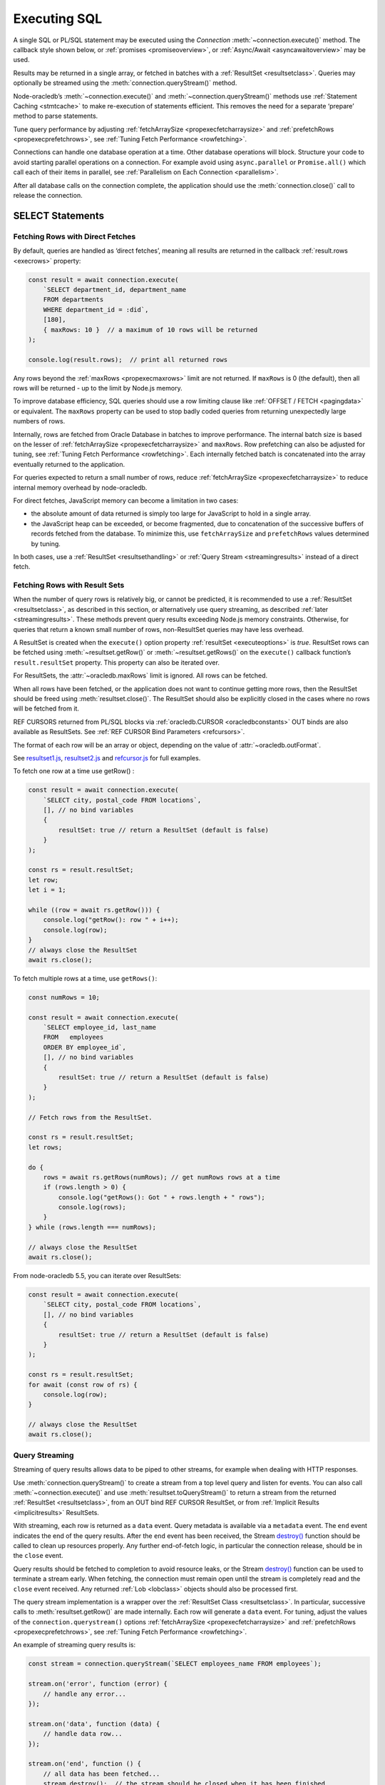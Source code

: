 .. _sqlexecution:

*************
Executing SQL
*************

A single SQL or PL/SQL statement may be executed using the *Connection*
:meth:`~connection.execute()` method. The callback style shown below, or
:ref:`promises <promiseoverview>`, or :ref:`Async/Await <asyncawaitoverview>`
may be used.

Results may be returned in a single array, or fetched in batches with a
:ref:`ResultSet <resultsetclass>`. Queries may optionally be streamed
using the :meth:`connection.queryStream()` method.

Node-oracledb’s :meth:`~connection.execute()` and
:meth:`~connection.queryStream()` methods use :ref:`Statement
Caching <stmtcache>` to make re-execution of statements efficient.
This removes the need for a separate ‘prepare’ method to parse
statements.

Tune query performance by adjusting
:ref:`fetchArraySize <propexecfetcharraysize>` and
:ref:`prefetchRows <propexecprefetchrows>`, see :ref:`Tuning Fetch
Performance <rowfetching>`.

Connections can handle one database operation at a time. Other database
operations will block. Structure your code to avoid starting parallel
operations on a connection. For example avoid using ``async.parallel``
or ``Promise.all()`` which call each of their items in parallel, see
:ref:`Parallelism on Each Connection <parallelism>`.

After all database calls on the connection complete, the application
should use the :meth:`connection.close()` call to release the connection.

.. _select:

SELECT Statements
=================

.. _fetchingrows:

Fetching Rows with Direct Fetches
---------------------------------

By default, queries are handled as ‘direct fetches’, meaning all results
are returned in the callback :ref:`result.rows <execrows>` property:

.. code-block:: javascript

    const result = await connection.execute(
        `SELECT department_id, department_name
        FROM departments
        WHERE department_id = :did`,
        [180],
        { maxRows: 10 }  // a maximum of 10 rows will be returned
    );

    console.log(result.rows);  // print all returned rows

Any rows beyond the :ref:`maxRows <propexecmaxrows>` limit are not
returned. If ``maxRows`` is 0 (the default), then all rows will be
returned - up to the limit by Node.js memory.

To improve database efficiency, SQL queries should use a row limiting
clause like :ref:`OFFSET / FETCH <pagingdata>` or equivalent. The
``maxRows`` property can be used to stop badly coded queries from
returning unexpectedly large numbers of rows.

Internally, rows are fetched from Oracle Database in batches to improve
performance. The internal batch size is based on the lesser of
:ref:`fetchArraySize <propexecfetcharraysize>` and ``maxRows``. Row
prefetching can also be adjusted for tuning, see :ref:`Tuning Fetch
Performance <rowfetching>`. Each internally fetched batch is
concatenated into the array eventually returned to the application.

For queries expected to return a small number of rows, reduce
:ref:`fetchArraySize <propexecfetcharraysize>` to reduce internal
memory overhead by node-oracledb.

For direct fetches, JavaScript memory can become a limitation in two
cases:

-  the absolute amount of data returned is simply too large for
   JavaScript to hold in a single array.

-  the JavaScript heap can be exceeded, or become fragmented, due to
   concatenation of the successive buffers of records fetched from the
   database. To minimize this, use ``fetchArraySize`` and
   ``prefetchRows`` values determined by tuning.

In both cases, use a :ref:`ResultSet <resultsethandling>` or :ref:`Query
Stream <streamingresults>` instead of a direct fetch.

.. _resultsethandling:

Fetching Rows with Result Sets
------------------------------

When the number of query rows is relatively big, or cannot be predicted,
it is recommended to use a :ref:`ResultSet <resultsetclass>`, as described
in this section, or alternatively use query streaming, as described
:ref:`later <streamingresults>`. These methods prevent query results
exceeding Node.js memory constraints. Otherwise, for queries that return
a known small number of rows, non-ResultSet queries may have less
overhead.

A ResultSet is created when the ``execute()`` option property
:ref:`resultSet <executeoptions>` is *true*. ResultSet rows can be
fetched using :meth:`~resultset.getRow()` or :meth:`~resultset.getRows()`
on the ``execute()`` callback function’s ``result.resultSet`` property.
This property can also be iterated over.

For ResultSets, the :attr:`~oracledb.maxRows` limit is ignored.
All rows can be fetched.

When all rows have been fetched, or the application does not want to
continue getting more rows, then the ResultSet should be freed using
:meth:`resultset.close()`. The ResultSet should also be explicitly closed
in the cases where no rows will be fetched from it.

REF CURSORS returned from PL/SQL blocks via
:ref:`oracledb.CURSOR <oracledbconstants>` OUT binds are also
available as ResultSets. See :ref:`REF CURSOR Bind
Parameters <refcursors>`.

The format of each row will be an array or object, depending on the
value of :attr:`~oracledb.outFormat`.

See
`resultset1.js <https://github.com/oracle/node-oracledb/tree/main/examples/resultset1.js>`__,
`resultset2.js <https://github.com/oracle/node-oracledb/tree/main/examples/resultset2.js>`__
and
`refcursor.js <https://github.com/oracle/node-oracledb/tree/main/examples/refcursor.js>`__
for full examples.

To fetch one row at a time use getRow() :

.. code-block:: javascript

    const result = await connection.execute(
        `SELECT city, postal_code FROM locations`,
        [], // no bind variables
        {
            resultSet: true // return a ResultSet (default is false)
        }
    );

    const rs = result.resultSet;
    let row;
    let i = 1;

    while ((row = await rs.getRow())) {
        console.log("getRow(): row " + i++);
        console.log(row);
    }
    // always close the ResultSet
    await rs.close();

To fetch multiple rows at a time, use ``getRows()``:

.. code-block:: javascript

    const numRows = 10;

    const result = await connection.execute(
        `SELECT employee_id, last_name
        FROM   employees
        ORDER BY employee_id`,
        [], // no bind variables
        {
            resultSet: true // return a ResultSet (default is false)
        }
    );

    // Fetch rows from the ResultSet.

    const rs = result.resultSet;
    let rows;

    do {
        rows = await rs.getRows(numRows); // get numRows rows at a time
        if (rows.length > 0) {
            console.log("getRows(): Got " + rows.length + " rows");
            console.log(rows);
        }
    } while (rows.length === numRows);

    // always close the ResultSet
    await rs.close();

From node-oracledb 5.5, you can iterate over ResultSets:

.. code-block:: javascript

    const result = await connection.execute(
        `SELECT city, postal_code FROM locations`,
        [], // no bind variables
        {
            resultSet: true // return a ResultSet (default is false)
        }
    );

    const rs = result.resultSet;
    for await (const row of rs) {
        console.log(row);
    }

    // always close the ResultSet
    await rs.close();

.. _streamingresults:

Query Streaming
---------------

Streaming of query results allows data to be piped to other streams, for
example when dealing with HTTP responses.

Use :meth:`connection.queryStream()` to create a stream
from a top level query and listen for events. You can also call
:meth:`~connection.execute()` and use
:meth:`resultset.toQueryStream()` to return a stream from the
returned :ref:`ResultSet <resultsetclass>`, from an OUT bind REF CURSOR
ResultSet, or from :ref:`Implicit Results <implicitresults>` ResultSets.

With streaming, each row is returned as a ``data`` event. Query metadata
is available via a ``metadata`` event. The ``end`` event indicates the
end of the query results. After the ``end`` event has been received, the
Stream
`destroy() <https://nodejs.org/api/stream.html#stream_readable_destroy_error>`__
function should be called to clean up resources properly. Any further
end-of-fetch logic, in particular the connection release, should be in
the ``close`` event.

Query results should be fetched to completion to avoid resource leaks,
or the Stream
`destroy() <https://nodejs.org/api/stream.html#stream_readable_destroy_error>`__
function can be used to terminate a stream early. When fetching, the
connection must remain open until the stream is completely read and the
``close`` event received. Any returned :ref:`Lob <lobclass>` objects
should also be processed first.

The query stream implementation is a wrapper over the :ref:`ResultSet
Class <resultsetclass>`. In particular, successive calls to
:meth:`resultset.getRow()` are made internally. Each row will generate a
``data`` event. For tuning, adjust the values of the
``connection.querystream()`` options
:ref:`fetchArraySize <propexecfetcharraysize>` and
:ref:`prefetchRows <propexecprefetchrows>`, see :ref:`Tuning Fetch
Performance <rowfetching>`.

An example of streaming query results is:

.. code-block:: javascript

    const stream = connection.queryStream(`SELECT employees_name FROM employees`);

    stream.on('error', function (error) {
        // handle any error...
    });

    stream.on('data', function (data) {
        // handle data row...
    });

    stream.on('end', function () {
        // all data has been fetched...
        stream.destroy();  // the stream should be closed when it has been finished
    });

    stream.on('close', function () {
        // can now close connection...  (Note: do not close connections on 'end')
    });

    stream.on('metadata', function (metadata) {
        // access metadata of query
    });

    // listen to any other standard stream events...

See `selectstream.js <https://github.com/oracle/node-oracledb/tree/main/
examples/selectstream.js>`__ for a runnable example using
``connection.queryStream()``.

The :ref:`REF CURSOR Bind Parameters <refcursors>` section shows using
``toQueryStream()`` to return a stream for a REF CURSOR.

.. _queryoutputformats:

Query Output Formats
--------------------

Query rows may be returned as an array of column values, or as
JavaScript objects, depending on the values of
:attr:`~oracledb.outFormat`.

The default format for each row is an array of column values. For
example:

.. code-block:: javascript

    const result = await connection.execute(
        `SELECT department_id, department_name
        FROM departments
        WHERE manager_id < :id`,
        [110]  // bind value for :id
    );

    console.log(result.rows);

If run with Oracle’s sample HR schema, the output is::

    [ [ 60, 'IT' ], [ 90, 'Executive' ], [ 100, 'Finance' ] ]

Using this format is recommended for efficiency.

Alternatively, rows may be fetched as JavaScript objects. To do so,
specify the ``outFormat`` option to be ``oracledb.OUT_FORMAT_OBJECT``:

.. code-block:: javascript

    oracledb.outFormat = oracledb.OUT_FORMAT_OBJECT;

The value can also be set as an ``execute()`` option:

.. code-block:: javascript

    const result = await connection.execute(
        `SELECT department_id, department_name
        FROM departments
        WHERE manager_id < :id`,
        [110],  // bind value for :id
        { outFormat: oracledb.OUT_FORMAT_OBJECT }
    );

    console.log(result.rows);

The output is::

    [   { DEPARTMENT_ID: 60, DEPARTMENT_NAME: 'IT' },
        { DEPARTMENT_ID: 90, DEPARTMENT_NAME: 'Executive' },
        { DEPARTMENT_ID: 100, DEPARTMENT_NAME: 'Finance' } ]

In the preceding example, each row is a JavaScript object that specifies
column names and their respective values. Note the property names follow
Oracle’s standard name-casing rules. They will commonly be uppercase,
since most applications create tables using unquoted, case-insensitive
names.

Prior to node-oracledb 4.0, the constants ``oracledb.ARRAY`` and
``oracledb.OBJECT`` were used. These are now deprecated.

.. _nestedcursors:

Fetching Nested Cursors
-----------------------

Support for queries containing `cursor
expressions <https://www.oracle.com/pls/topic/lookup?ctx=dblatest&id=GUID-B28362BE-8831-4687-89CF-9F77DB3698D2>`__
that return nested cursors was added in node-oracledb 5.0.

Each nested cursor in query results is returned as a sub-array of rows
in :ref:`result.rows <execrows>`. For example with:

.. code-block:: javascript

    const sql = `SELECT department_name,
                CURSOR(SELECT salary, commission_pct
                FROM employees e
                WHERE e.department_id = d.department_id
                ORDER BY salary) as nc
                FROM departments d
                ORDER BY department_name`;

    const result = await connection.execute(sql);
    console.dir(result.rows, {depth: null});

Output will be::

    [
        [ 'Accounting', [ [ 8300, null ], [ 12008, null ] ] ],
        [ 'Administration', [ [ 4400, null ] ] ],
        [ 'Benefits', [] ],
        [ 'Construction', [] ],
        [ 'Contracting', [] ],
        [ 'Control And Credit', [] ],
        [ 'Corporate Tax', [] ],
        [
            'Executive',
            [ [ 17000, null ], [ 17000, null ], [ 24000, null ] ]
        ],
        [
            'Finance',
            [
                [ 6900, null ],
                [ 7700, null ],
                [ 7800, null ],
                [ 8200, null ],
                [ 9000, null ],
                [ 12008, null ]
            ]
        ],
    . . .

If :attr:`oracledb.outFormat` is ``oracledb.OUT_FORMAT_OBJECT``, then each
row in the sub-array is an object, for example with:

.. code-block:: javascript

    result = await connection.execute(sql, [], {outFormat: oracledb.OUT_FORMAT_OBJECT});

Output will be::

    [
        {
            DEPARTMENT_NAME: 'Accounting',
            NC: [
                { SALARY: 8300, COMMISSION_PCT: null },
                { SALARY: 12008, COMMISSION_PCT: null }
            ]
        },
        {
            DEPARTMENT_NAME: 'Administration',
            NC: [ { SALARY: 4400, COMMISSION_PCT: null } ]
        },
    . . .

The values of :attr:`oracledb.maxRows`, and
:attr:`oracledb.fetchArraySize` used when
executing the top-level query also apply to each nested cursor that is
fetched. The :attr:`oracledb.fetchAsBuffer` and
:attr:`oracledb.fetchAsString` values are also
used.

The total number of cursors open is constrained by the `OPEN_CURSORS
initialization
parameter <https://www.oracle.com/pls/topic/lookup?ctx=dblatest&id=GUID-FAFD1247-06E5-4E64-917F-AEBD4703CF40>`__
of the database. With the query above, where each row contains a single
nested cursor, and when :attr:`~oracledb.fetchArraySize`
is 100 (the default), then 101 cursors will be open at a time. One
cursor is required for the top level query and one cursor is required
for each of the 100 rows internally fetched at a time.

If the ``connection.execute()`` option
:ref:`resultSet <propexecresultset>` is set to *true*, or when using
:meth:`connection.queryStream()`, then each nested cursor
in a fetched row is returned as a :ref:`ResultSet <resultsetclass>`
object. You can recursively call :meth:`resultSet.getRow()`,
:meth:`resultSet.getRows()`, or
:meth:`resultSet.toQueryStream()` on the ResultSet to
fetch each nested cursor’s data.

For example:

.. code-block:: javascript

    async function traverseResults(resultSet) {
        const fetchedRows = [];
        while (true) {
            const row = await resultSet.getRow();
            if (!row)
                break;
            for (let i = 0; i < row.length; i++) {
                if (row[i] instanceof oracledb.ResultSet) {
                    const rs = row[i];
                    row[i] = await traverseResults(rs); // replace a cursor with its expansion
                    await rs.close();
                }
            }
            fetchedRows.push(row);
        }
        return fetchedRows;
    }

    const sql = `SELECT department_name,
                CURSOR(SELECT salary, commission_pct
                FROM employees e
                WHERE e.department_id = d.department_id
                ORDER BY salary) as nc
                FROM departments d
                ORDER BY department_name`;

    const result = await connection.execute(sql, [], { resultSet: true });

    const rows = await traverseResults(result.resultSet);
    await result.resultSet.close();

    console.dir(rows, {depth: null});

Output is the same as the previous non-resultSet example.

Each ResultSet should be closed when it is no longer needed.

Warning: You should not concurrently fetch data from nested cursors, for
example with ``Promise.all()``, in different data rows because this may
give inconsistent results.

.. _querymeta:

Query Column Metadata
---------------------

The column names of a query are returned in the ``execute()`` callback’s
:ref:`result.metaData <execmetadata>` attribute.

When using a :ref:`ResultSet <resultsetclass>`, metadata is also available
in :attr:`resultset.metaData`. For queries using
:meth:`~connection.queryStream()`, metadata is available via the
``metadata`` event.

The metadata is an array of objects, one per column. By default each
object has the ``name``, ``fetchType``, ``dbType``, ``dbTypeName``,
``nullable``, ``precision``, and ``scale`` attributes. Description of these
properties is given in the :ref:`result.metaData <execmetadata>` description.

Also, see :meth:`connection.getStatementInfo()`.

For example:

.. code-block:: javascript

    const result = await connection.execute(
        `SELECT department_id, department_name
        FROM departments
        WHERE manager_id < :id`,
        [110]  // bind value for :id
    );

    console.dir(result.metaData, { depth: null });  // show the metadata

The output is::

    [
        {
            name: 'DEPARTMENT_ID',
            fetchType: 2010,
            dbType: 2010,
            dbTypeName: 'NUMBER',
            nullable: false,
            precision: 4,
            scale: 0
        },
        {
            name: 'DEPARTMENT_NAME',
            fetchType: 2001,
            dbType: 2001,
            dbTypeName: 'VARCHAR2',
            nullable: false,
            byteSize: 30
        }
    ]

The names are in uppercase. This is the default casing behavior for
Oracle Client programs when a database table is created with unquoted,
case-insensitive column names. You can use a
:ref:`fetch type handler <columncase>` to change the column names to
lowercase.

The :attr:`oracledb.extendedMetadata` property and the
:meth:`connection.execute()` option
:ref:`extendedMetaData <propexecextendedmetadata>` are desupported. Extended
metadata is now always returned.

.. _changefetcheddata:

Changing Fetched Data
---------------------

You may need to change the default conversion from an Oracle Database type
to a Node.js type in order to prevent data loss or to fit the purpose of your
Node.js application. Data returned by node-oracledb queries can be changed by
using the :ref:`fetchAsString and fetchAsBuffer <fetchppties>` properties, by
using :ref:`fetch type handlers <fetchtypehandler>`, or by using
:ref:`"converters" <converterfunc>`.

.. _fetchppties:

Using :attr:`~oracledb.fetchAsString` or :attr:`~oracledb.fetchAsBuffer` Properties
+++++++++++++++++++++++++++++++++++++++++++++++++++++++++++++++++++++++++++++++++++

The global :attr:`~oracledb.fetchAsString`and :attr:`~oracledb.fetchAsBuffer`
properties are convenience settings which can be used by an application for
common data type conversions.

The :attr:`~oracledb.fetchAsString` property can be used by an application to
force the queried column data to be returned as Strings instead of the default
type such as number, date, or CLOB. See :ref:`fetchasstringhandling` for an
example.

The :attr:`~oracledb.fetchAsBuffer` property can be used to force the queried
column data to be returned as Buffers instead of the default
:ref:`Lob <lobclass>` instance. See :ref:`fetching every BLOB as a buffer
<fetchasbuffereg>` for an example.

.. _fetchtypehandler:

Using Fetch Type Handlers
+++++++++++++++++++++++++

Other than common data type conversions using the global ``fetchAsString`` and
``fetchAsBuffer`` settings, you may need more flexibility to modify the
fetched column data. In such cases, a fetch type handler can be specified for
queries. The fetch type handler asks the database to perform a conversion of
the column data type to the desired data type before the data is returned from
the database to node-oracledb. If the database does not support the conversion
of data types, an error will be returned. Also, fetch type handlers allow you
to change column names, for example, to change the column names to lowercase.
The fetch type handler functionality replaces the deprecated
:ref:`fetchInfo <propexecfetchinfo>` property.

For BLOB, CLOB, NCLOB, and JSON data types, the data type conversion is
performed on the database. For all other data types, the node-oracledb Thick
mode uses :ref:`National Language Support (NLS) <nls>` conversion routines to
perform the data type conversion. The node-oracledb Thin mode uses
JavaScript functionality such as ``toString()``. To modify the default
conversion behavior, you can use a :ref:`converter function <converterfunc>`.

A fetch type handler can be specified in the :attr:`oracledb.fetchTypeHandler`
attribute or as an :ref:`option <propexecfetchtypehandler>` in
:meth:`connection.execute()`. The
:ref:`fetchTypeHandler option <propexecfetchtypehandler>` specified
in the ``connection.execute()`` overrides the value of
:attr:`oracledb.fetchTypeHandler`.

The fetch type handler is expected to be a function with a single object
argument. This single object argument contains the ``byteSize``, ``dbType``,
``dbTypeName``, ``dbTypeClass``, ``name``, ``nullable``, ``precision``, and
``scale`` attributes. See :attr:`oracledb.fetchTypeHandler` for more
information on these attributes.

The function is called once for each column that is going to be fetched. The
function is expected to return either nothing or an object containing:

- The ``type`` attribute
- Or the :ref:`converter <converterfunc>` attribute
- Or both the ``type`` and ``converter`` attributes

The ``type`` attribute is the requested database type and it is one of the
:ref:`oracledbconstantsdbtype`. The conversion is performed from the
``dbType`` value in the metadata found in the database to this requested
type.

For example, to tell the database to return numbers as strings:

.. code-block:: javascript

    const result = await connection.execute(
        `SELECT salary FROM employees WHERE employee_id = :id`,
        [178],
        {
            fetchTypeHandler: function(metaData) {
                // Tells the database to return number as strings
                if (metaData.dbType == oracledb.DB_TYPE_NUMBER) {
                    return {type: oracledb.STRING}
                }
            }
        }
    );

    console.log(result.rows);

This fetch type handler is called once for the salary column in the SELECT query.
The database will return a string representation of the row's value. This query
prints ``'7000'`` which shows that the salary column which is a number was
converted to a string. Without the fetch type handler, the output would have
been the number ``7000``.

.. note::

    If the value returned by the fetch type handler function is undefined or
    no value is specified in the ``type`` attribute of the returned object,
    then the ``type`` specified in the metadata or the ``type`` defined by
    processing the :attr:`oracledb.fetchAsString` and
    :attr:`oracledb.fetchAsBuffer` properties is used.

.. _columncase:

An example of a fetch type handler that converts column names to lowercase is
shown below:

.. code-block:: javascript

    const result = await connection.execute(
        `SELECT 1 AS col1, 2 AS COL2 FROM dual`,
        [],
        {
            fetchTypeHandler: function(metaData) {
                // Tells the database to return column names in lowercase
                metaData.name = metaData.name.toLowerCase();
            }
        }
    );

    console.dir(result.rows, {depth: null});

In the output, the column names are printed in lowercase::

    [
        {
            col1: 1,
            col2: 2,
        }
    ]

See `lowercasecolumn.js <https://github.com/oracle/node-oracledb/
tree/main/examples/lowercasecolumn.js>`__ for a runnable example.

An example of using fetch type handlers for date and number localizations
is shown in :ref:`thindate` and :ref:`thinnumber`.

.. _converterfunc:

Using Fetch Type Handlers with Converters
+++++++++++++++++++++++++++++++++++++++++

Node-oracledb "converters" can be used with fetch type handlers to change the
returned data. The converter is a function which accepts the value that will be
returned by :meth:`connection.execute()` for a particular row and column
and returns the value that will actually be returned by
``connection.execute()``. The converter function runs within the
:meth:`connection.execute()` or :meth:`resultSet.getRows()` functions
and can make database calls.

For example:

.. code-block:: javascript

    oracledb.fetchTypeHandler = function(metaData) {
        if (metadata.name.endsWith("ID")) {
            const myConverter = (v) => {
                if (v !== null)
                    v = v.padStart(9, "0");
                return v;
            };
            return {type: oracledb.DB_TYPE_VARCHAR, converter: myConverter};
        }
    }

The fetch type handler is called once for each column in the SELECT query. For
each column name that ends with "ID", the database will return a string
representation of each row's value. The converter will then be called in
Node.js for each of those values. Using it in a query:

.. code-block:: javascript

    const result = await connection.execute(
        `SELECT 5 AS myid, 6 AS myvalue, 'A string' AS mystring FROM DUAL`;
    );
    console.log(result.rows)

This query prints::

    ['000000005', 6 , 'A string']

This shows that the number was first converted to a string by the database, as
requested in the fetch type handler. The converter function then added the
eight leading zeroes to the data before the value was returned to the
application.

.. note::

    If the value returned by the fetch type handler function is undefined or
    no value is specified in the converter function of the returned object, then
    no conversion takes place.

.. _typemap:

Fetching Different Data Types
-----------------------------

Oracle number, date, character, ROWID, UROWID, LONG and LONG RAW column
types are selected as Numbers, Dates, Strings, or Buffers. BLOBs and
CLOBs are selected into :ref:`Lobs <lobclass>` by default.

The default mapping for some types can be changed using
:attr:`~oracledb.fetchAsBuffer`, :attr:`~oracledb.fetchAsString`, or
:attr:`~oracledb.fetchTypeHandler`. The
:ref:`fetchTypeHandler <propexecfetchtypehandler>` property can also be
used to change the default mapping, or override a global mapping, for
individual columns.

Data types in ``SELECT`` statements that are unsupported give an error
*NJS-010: unsupported data type in select list*. These include INTERVAL,
BFILE, and XMLType types.

Details are in the following sections.

.. _stringhandling:

Fetching CHAR, VARCHAR2, NCHAR and NVARCHAR
+++++++++++++++++++++++++++++++++++++++++++

Columns of database type CHAR, VARCHAR2, NCHAR and NVARCHAR are returned
from queries as JavaScript strings.

.. _numberhandling:

Fetching Numbers
++++++++++++++++

By default all numeric columns are mapped to JavaScript numbers. Node.js
uses double floating point numbers as its native number type.

When numbers are fetched from the database, conversion to JavaScript’s
less precise binary number format can result in “unexpected”
representations. For example:

.. code-block:: javascript

    const result = await connection.execute(`SELECT 38.73 FROM dual`);
    console.log(result.rows[0]); // gives 38.730000000000004

Similar issues can occur with binary floating-point arithmetic purely in
Node.js, for example:

.. code-block:: javascript

    console.log(0.2 + 0.7); // gives 0.8999999999999999

Node.js can also only represent numbers up to 2 ^ 53 which is
9007199254740992. Numbers larger than this will be truncated.

The primary recommendation for number handling is to use Oracle SQL or
PL/SQL for mathematical operations, particularly for currency
calculations.

To reliably work with numbers in Node.js, use ``fetchAsString`` or
``fetchTypeHandler`` (see :ref:`fetchasstringhandling`) to fetch numbers
in string format, and then use one of the available third-party
JavaScript number libraries that handles large values and more
precision.

.. _datehandling:

Fetching Dates and Timestamps
+++++++++++++++++++++++++++++

The Oracle Database DATE and TIMESTAMP columns are fetched as JavaScript date
types in the timezone of the application. The Oracle Database TIMESTAMP WITH
LOCAL TIME ZONE and TIMESTAMP WITH TIME ZONE columns are fetched as TIMESTAMP
WITH LOCAL TIME ZONE. Oracle INTERVAL types are not supported. The connection
session time zone does not affect these data types.

.. versionchanged:: 6.0

    Prior to this release, the DATE and TIMESTAMP columns were fetched as
    TIMESTAMP WITH LOCAL TIME ZONE.

Note that JavaScript Date has millisecond precision. Therefore, timestamps
will lose any sub-millisecond fractional part when fetched.

To make applications more portable, it is recommended to always set the
session time zone to a pre-determined value, such as UTC. The session
time zone should generally match the client system time zone, for
example the ``TZ`` environment variable or the Windows time zone region.

You can find the current session time zone with:

.. code-block:: sql

    SELECT sessiontimezone FROM DUAL;

You can set the environment variable
`ORA_SDTZ <https://www.oracle.com/pls/topic/lookup?ctx=dblatest&id=GUID-
578B5988-31E2-4D0F-ACEA-95C827F6012B>`__ before starting Node.js, for example:

::

    $ export ORA_SDTZ='UTC'
    $ node myapp.js

If this variable is set in the application, it must be set before the
first connection is established:

.. code-block:: javascript

    process.env.ORA_SDTZ = 'UTC';

    const oracledb = require('oracledb');
    const connection = await oracledb.getConnection(. . . );

The session time zone can also be changed at runtime for each connection
by executing:

.. code-block:: javascript

    await connection.execute(`ALTER SESSION SET TIME_ZONE='UTC'`);

Note that this setting will not have any effect on the application
if it is run in node-oracledb Thin mode.

With pooled connections, you could make use of a
:ref:`sessionCallback <createpoolpoolattrssessioncallback>` function
to minimize the number of times the ALTER SESSION needs to be executed.

To set the time zone without requiring the overhead of a
:ref:`round-trip <roundtrips>` to execute the ``ALTER`` statement, you
could use a PL/SQL trigger:

.. code-block:: sql

    CREATE OR REPLACE TRIGGER my_logon_trigger
        AFTER LOGON
        ON hr.SCHEMA
    BEGIN
        EXECUTE IMMEDIATE 'ALTER SESSION SET TIME_ZONE=''UTC''';
    END;

A query that returns the node-oracledb client-side date and timestamp
is:

.. code-block:: sql

    oracledb.fetchAsString = [oracledb.DATE];
    result = await connection.execute(`SELECT current_date, current_timestamp FROM DUAL`);
    console.log(result);

For more information on time zones, see Oracle Support’s `Timestamps &
time zones - Frequently Asked Questions, Doc ID 340512.1
<https://support.oracle.com/epmos/faces/DocumentDisplay?id=340512.1>`__.

.. _fetchasstringhandling:

Fetching Numbers and Dates as String
++++++++++++++++++++++++++++++++++++

The global :attr:`~oracledb.fetchAsString` property can be
used to force all number or date columns (and :ref:`CLOB
columns <queryinglobs>`) queried by an application to be fetched as
strings instead of in native format. Allowing data to be fetched as
strings helps avoid situations where using JavaScript types can lead to
numeric precision loss, or where date conversion is unwanted. This
method can be used for CLOBs up to 1 GB in length.

For example, to force all dates and numbers used by queries in an
application to be fetched as strings:

.. code-block:: javascript

    const oracledb = require('oracledb');

    // Returns date and number as strings
    oracledb.fetchAsString = [ oracledb.DATE, oracledb.NUMBER ];

For dates and numbers, the maximum length of a string created can be 200
bytes.

Individual queries can use the :meth:`~connection.execute()` option
:ref:`fetchTypeHandler <propexecfetchtypehandler>` to map individual number
or date columns to strings without affecting other columns or other queries.
Any global ``fetchAsString`` setting can be overridden to allow specific
columns to have data returned in native format.

.. code-block:: javascript

    const result = await connection.execute(
        `SELECT last_name, hire_date, salary, commission_pct FROM employees WHERE employee_id = :id`,
        [178],
        {
            fetchTypeHandler: function(metaData) {

                if (metaData.name == "HIRE_DATE") {
                    // Tells the database to return the date as string if the
                    // column name is HIRE_DATE
                    return {type: oracledb.DB_TYPE_VARCHAR};
                }
                if (metaData.name == "COMMISSION_PCT") {

                    // Tells the database to override oracledb.fetchAsString
                    // if the column name is COMMISSION_PCT and fetch as
                    // number type
                    return {type: oracledb.DB_TYPE_NUMBER};
                }
            }
        }
    );

    console.log(result.rows);

The output is::

    [
        [
            'Grant',
            'Thu May 24 2007 00:00:00 GMT+1000 (Australian Eastern Standard Time)',
            '7000',
            0.15
        ]
    ]

The date and salary columns are returned as strings, but the commission
is a number. In node-oracledb Thick mode, the default date format can be
set, for example, with the environment variable ``NLS_DATE_FORMAT``. Note
that this variable will only be read if ``NLS_LANG`` is also set.

In node-oracledb Thin mode, all NLS environment variables are ignored.
Fetch type handlers need to be used for :ref:`date <thindate>` and
:ref:`number <thinnumber>` localizations.

Without the mapping capabilities provided by ``fetchAsString`` and
``fetchTypeHandler``, the hire date would have been a JavaScript date, and
both numeric columns would have been represented as numbers::

    [ [ 'Grant', 2007-05-23T14:00:00.000Z, 7000, 0.15 ] ]

To map columns returned from REF CURSORS, use ``fetchAsString``. The
``fetchTypeHandler`` settings do not apply.

In node-oracledb Thick mode, when using ``fetchAsString`` or
``fetchTypeHandler`` for numbers, you may need to explicitly use
``NLS_NUMERIC_CHARACTERS`` to override your NLS settings and force the decimal
separator to be a period. This can be done for each connection by executing
the statement:

.. code-block:: javascript

    await connection.execute(`ALTER SESSION SET NLS_NUMERIC_CHARACTERS = '.,'`);

Alternatively you can set the equivalent environment variable prior to
starting Node.js::

    $ export NLS_NUMERIC_CHARACTERS='.,'

Note this environment variable is not used unless the ``NLS_LANG``
environment variable is also set.

.. _fetchlob:

Fetching BLOB, CLOB and NCLOB
+++++++++++++++++++++++++++++

By default BLOB, CLOB and NCLOB columns are fetched into
:ref:`Lob <lobclass>` instances. For LOBs less than 1 GB in length it can
be more efficient and convenient to fetch them directly into Buffers or
Strings by using the global :attr:`~oracledb.fetchAsBuffer`
or :attr:`~oracledb.fetchAsString` settings, or the
per-column :attr:`~oracledb.fetchTypeHandler` setting. See the
section :ref:`Working with CLOB, NCLOB and BLOB Data <lobhandling>`.

.. _fetchlong:

Fetching LONG and LONG RAW
++++++++++++++++++++++++++

LONG columns in queries will be fetched as Strings. LONG RAW columns
will be fetched as Buffers.

Unlike for LOBs, there is no support for streaming LONG types. Oracle
Database allows values 2 GB in length, but Node.js and V8 memory
limitations typically only allow memory chunks in the order of tens of
megabytes. This means complete data may not be able to fetched from the
database. The SQL function `TO_LOB <https://www.oracle.com/pls/topic/lookup
?ctx=dblatest&id=GUID-35810313-029E-4CB8-8C27-DF432FA3C253>`__
can be used to migrate data to LOB columns which can be streamed to
node-oracledb, however ``TO_LOB`` cannot be used directly in a
``SELECT``.

.. _fetchrowid:

Fetching ROWID and UROWID
+++++++++++++++++++++++++

Queries will return ROWID and UROWID columns as Strings.

.. _fetchraw:

Fetching RAW
++++++++++++

Queries will return RAW columns as Node.js Buffers.

.. _fetchobjects:

Fetching Oracle Database Objects and Collections
++++++++++++++++++++++++++++++++++++++++++++++++

See :ref:`Oracle Database Objects and Collections <objects>`.

.. _pagingdata:

Limiting Rows and Creating Paged Datasets
-----------------------------------------

Query data is commonly fetched in one or more batches of rows:

-  For fetching all data in small sets to process when the number of
   records is too large for Node.js to handle at the same time. This can
   be handled by :ref:`ResultSets <resultsethandling>` or
   :meth:`~connection.queryStream()` with one execution of the SQL
   query.

-  To perform ‘Web pagination’ that allows moving from one set of rows
   to a next, or previous, set on demand.

-  To give an upper bound on the number of rows that a query has to
   process, which can help improve database scalability.

‘Web pagination’ and limiting the maximum number of rows are discussed
in this section. For each ‘page’ of results, a SQL query is executed to
get the appropriate set of rows from a table. Since the query will be
executed more than once, make sure to use :ref:`bind variables <bind>` for
the starting row and the number of rows.

Techniques include:

-  For Oracle Database 12c or later, use the ``OFFSET`` / ``FETCH`` syntax.
   This is similar to the ``LIMIT`` keyword of MySQL. See `Row Limiting:
   Examples <https://www.oracle.com/pls/topic/lookup?ctx=dblatest&id=GUID-
   CFA006CA-6FF1-4972-821E-6996142A51C6>`__ in the Oracle documentation.
   A node-oracledb example is:

   .. code-block:: javascript

        const myoffset = 0;       // do not skip any rows (start at row 1)
        const mymaxnumrows = 20;  // get 20 rows

        const sql = `SELECT last_name
                     FROM employees
                     ORDER BY last_name, employee_id -- See below
                     OFFSET :offset ROWS FETCH NEXT :maxnumrows ROWS ONLY`;

        const result = await connection.execute(
            sql,
            { offset: myoffset, maxnumrows: mymaxnumrows },
            { prefetchRows: mymaxnumrows + 1, fetchArraySize: mymaxnumrows }
        );

   A runnable example is in `rowlimit.js <https://github.com/oracle/
   node-oracledb/tree/main/examples/rowlimit.js>`__.

   It is generally important to ensure that the query returns an
   unambiguous and repeatable order. In the example above, employees can
   have the same last names so it is necessary to also indicate the next
   order field or the primary key, for example ``employee_id``. In some
   applications, where the table data is being changed by other users,
   this may not be possible. However the use of an ``AS OF`` query
   flashback clause in the statement can be considered, depending on the
   application requirements.

   You can use a basic :meth:`~connection.execute()` or a
   :ref:`ResultSet <resultsetclass>`, or
   :meth:`~connection.queryStream()` with your query. For basic
   ``execute()`` fetches, make sure that ``oracledb.maxRows`` is greater
   than the value bound to ``:maxnumrows``, or set to 0 (meaning
   unlimited).

   In applications where the SQL query is not known in advance, this
   method sometimes involves appending the ``OFFSET`` clause to the
   ‘real’ user query. Be very careful to avoid SQL injection security
   issues.

-  For Oracle Database 11g and earlier there are several alternative
   ways to limit the number of rows returned. The old, canonical paging
   query is:

   .. code-block:: sql

        SELECT *
        FROM (SELECT a.*, ROWNUM AS rnum
              FROM (YOUR_QUERY_GOES_HERE -- including the order by) a
              WHERE ROWNUM <= MAX_ROW)
        WHERE rnum >= MIN_ROW

   Here, ``MIN_ROW`` is the row number of first row and ``MAX_ROW`` is
   the row number of the last row to return. Using the same bind values
   definitions as previously, an example is:

   .. code-block:: javascript

        const sql = `SELECT *
                     FROM (SELECT a.*, ROWNUM AS rnum
                           FROM (SELECT last_name FROM employees ORDER BY last_name) a
                           WHERE ROWNUM <= :maxnumrows + :offset)
                     WHERE rnum >= :offset + 1`;

   This always has an ‘extra’ column, here called RNUM.

-  An alternative, preferred query syntax for Oracle Database 11g uses
   the analytic ``ROW_NUMBER()`` function. For example:

   .. code-block:: javascript

    const sql = `SELECT last_name
                 FROM (SELECT last_name,
                       ROW_NUMBER() OVER (ORDER BY last_name) AS myr
                       FROM employees)
                 WHERE myr BETWEEN :offset + 1 and :maxnumrows + :offset`;

   Refer to `On Top-n and Pagination Queries <https://blogs.oracle.com/
   oraclemagazine/post/on-top-n-and-pagination-queries>`__
   in Oracle Magazine for details.

As an anti-example, another way to limit the number of rows returned
involves setting :attr:`~oracledb.maxRows`. However it is more
efficient to let Oracle Database do the row selection in the SQL query
and only fetch the exact number of rows required from the database.

The videos `SQL for pagination queries - memory and
performance <https://www.youtube.com/watch?v=rhOVF82KY7E>`__ and `SQL
for pagination queries - advanced
options <https://www.youtube.com/watch?v=0TdqGlA4bxI>`__ are worth
reviewing.

.. _autoincrement:

Auto-Increment Columns
----------------------

From Oracle Database 12c you can create tables with auto-incremented
values. This is useful to generate unique primary keys for your data
when ROWID or UROWID are not preferred.

In SQL*Plus execute:

.. code-block:: sql

    CREATE TABLE mytable
        (myid NUMBER(11) GENERATED BY DEFAULT ON NULL AS IDENTITY (START WITH 1),
         mydata VARCHAR2(20)
        )

Refer to the `CREATE TABLE identity column documentation
<https://www.oracle.com/pls/topic/lookup?ctx=dblatest&id=GUID-F9CE0CC3-
13AE-4744-A43C-EAC7A71AAAB6__CJAHCAFF>`__.

If you already have a sequence ``myseq`` you can use values from it to
auto-increment a column value like this:

.. code-block:: sql

    CREATE TABLE mytable
        (myid NUMBER DEFAULT myseq.NEXTVAL,
         mydata VARCHAR2(20)
        )

This also requires Oracle Database 12c or later.

Prior to Oracle Database 12c, auto-increment columns in Oracle Database
can be created using a sequence generator and a trigger.

Sequence generators are defined in the database and return Oracle
numbers. Sequence numbers are generated independently of tables.
Therefore, the same sequence generator can be used for more than one
table or anywhere that you want to use a unique number. You can get a
new value from a sequence generator using the NEXTVAL operator in a SQL
statement. This gives the next available number and increments the
generator. The similar CURRVAL operator returns the current value of a
sequence without incrementing the generator.

A trigger is a PL/SQL procedure that is automatically invoked at a
predetermined point. In this example a trigger is invoked whenever an
insert is made to a table.

In SQL*Plus run:

.. code-block:: sql

    CREATE SEQUENCE myseq;
    CREATE TABLE mytable (myid NUMBER PRIMARY KEY, mydata VARCHAR2(20));
    CREATE TRIGGER mytrigger BEFORE INSERT ON mytable FOR EACH ROW
    BEGIN
        :new.myid := myseq.NEXTVAL;
    END;
    /

Prior to Oracle Database 11g replace the trigger assignment with a
SELECT like:

.. code-block:: sql

    SELECT myseq.NEXTVAL INTO :new.myid FROM dual;

Getting the Last Insert ID
++++++++++++++++++++++++++

To get the automatically inserted identifier in node-oracledb, use a
:ref:`DML RETURNING <dmlreturn>` clause:

.. code-block:: javascript

    . . .
    const result = await connection.execute(
        `INSERT INTO mytable (mydata) VALUES ('Hello') RETURN myid INTO :id`,
        {id : {type: oracledb.NUMBER, dir: oracledb.BIND_OUT } }
    );

    console.log(result.outBinds.id);  // print the ID of the inserted row

Instead of using application generated identifiers, you may prefer to
use ROWIDs, see :ref:`lastRowid <execlastrowid>`.

.. _cursors1000:

Cursor Management
=================

A cursor is a “handle for the session-specific private SQL area that
holds a parsed SQL statement and other processing information”. If your
application returns the error *ORA-1000: maximum open cursors exceeded*
here are possible solutions:

-  Avoid having too many incompletely processed statements open at one
   time:

   -  Make sure your application is handling connections and statements
      in the order you expect.

   -  :meth:`Close ResultSets <resultset.close()>` before releasing the connection.

   -  If cursors are opened with ``DBMS_SQL.OPEN_CURSOR()`` in a PL/SQL
      block, close them before the block returns - except for REF
      CURSORs being passed back to node-oracledb.

-  Choose the appropriate Statement Cache size. Node-oracledb has a
   statement cache per connection. When node-oracledb internally
   releases a statement it will be put into the statement cache of that
   connection, and its cursor will remain open. This makes statement
   re-execution very efficient.

   The cache size is settable with the :attr:`oracle.stmtCacheSize`
   attribute. The size you choose will depend on your knowledge of the
   locality of the statements, and of the resources available to the
   application. Are statements re-executed? Will they still be in the cache
   when they get executed? How many statements do you want to be cached?
   In rare cases when statements are not re-executed, or are likely not to
   be in the cache, you might even want to disable the cache to eliminate its
   management overheads.

   Incorrectly sizing the statement cache will reduce application
   efficiency.

   To help set the cache size, you can turn on auto-tuning with Oracle Client
   libraries 12.1 or later, using an :ref:`oraaccess.xml <oraaccess>` file.

   For more information, see the :ref:`Statement Caching <stmtcache>`
   documentation.

-  Use :ref:`bind variables <bind>` otherwise each variant of the
   statement will have its own statement cache entry and cursor. With
   appropriate binding only one entry and cursor will be needed.

-  Set the database’s `open_cursors <https://www.oracle.com/pls/topic/lookup?
   ctx=dblatest&id=GUID-FAFD1247-06E5-4E64-917F-AEBD4703CF40>`__
   parameter appropriately. This parameter specifies the maximum number
   of cursors that each “session” (i.e each node-oracledb connection)
   can use. When a connection exceeds the value, the *ORA-1000* error is
   thrown.

   Along with a cursor per entry in the connection’s statement cache,
   any new statements that a connection is currently executing, or
   ResultSets that have not been released (in neither situation are
   these yet cached), will also consume a cursor. Make sure that
   *open_cursors* is large enough to accommodate the maximum open
   cursors any connection may have. The upper bound required is the sum
   of *stmtCacheSize* and the maximum number of executing statements in
   a connection.

   Remember this is all per connection. Also cache management happens
   when statements are internally released. The majority of your
   connections may use less than *open_cursors* cursors, but if one
   connection is at the limit and it then tries to execute a new
   statement, that connection will get *ORA-1000*.
